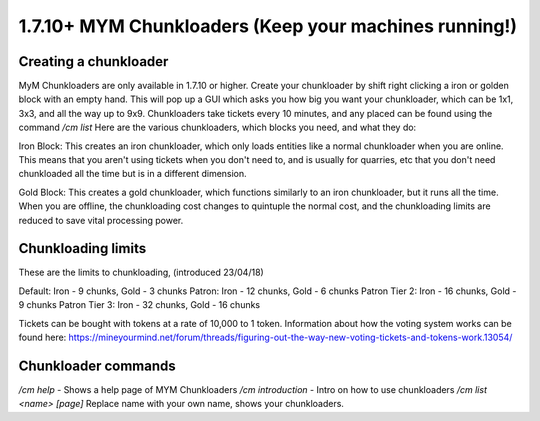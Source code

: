 +++++++++++++++++
1.7.10+ MYM Chunkloaders (Keep your machines running!)
+++++++++++++++++

Creating a chunkloader
============
MyM Chunkloaders are only available in 1.7.10 or higher. Create your chunkloader by shift right clicking a iron or golden block with an empty hand. This will pop up a GUI which asks you how big you want your chunkloader, which can be 1x1, 3x3, and all the way up to 9x9. Chunkloaders take tickets every 10 minutes, and any placed can be found using the command `/cm list` Here are the various chunkloaders, which blocks you need, and what they do:

Iron Block: This creates an iron chunkloader, which only loads entities like a normal chunkloader when you are online. This means that you aren't using tickets when you don't need to, and is usually for quarries, etc that you don't need chunkloaded all the time but is in a different dimension. 

Gold Block: This creates a gold chunkloader, which functions similarly to an iron chunkloader, but it runs all the time. When you are offline, the chunkloading cost changes to quintuple the normal cost, and the chunkloading limits are reduced to save vital processing power.

Chunkloading limits
============

These are the limits to chunkloading, (introduced 23/04/18)

Default: Iron - 9 chunks, Gold - 3 chunks
Patron: Iron - 12 chunks, Gold - 6 chunks
Patron Tier 2: Iron - 16 chunks, Gold - 9 chunks 
Patron Tier 3: Iron - 32 chunks, Gold - 16 chunks

Tickets can be bought with tokens at a rate of 10,000 to 1 token. Information about how the voting system works can be found here: https://mineyourmind.net/forum/threads/figuring-out-the-way-new-voting-tickets-and-tokens-work.13054/

Chunkloader commands
============

`/cm help` - Shows a help page of MYM Chunkloaders
`/cm introduction` - Intro on how to use chunkloaders
`/cm list <name> [page]` Replace name with your own name, shows your chunkloaders.
